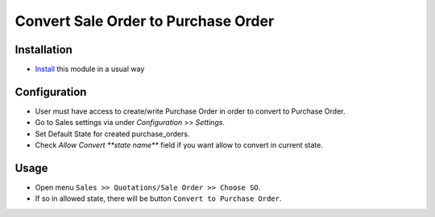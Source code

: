 ====================================
Convert Sale Order to Purchase Order
====================================

Installation
============

* `Install <https://odoo-development.readthedocs.io/en/latest/odoo/usage/install-module.html>`__ this module in a usual way

Configuration
=============

* User must have access to create/write Purchase Order in order to convert to Purchase Order.
* Go to Sales settings via under `Configuration` >> `Settings`.
* Set Default State for created purchase_orders.
* Check `Allow Convert **state name**` field if you want allow to convert in current state.

Usage
=====

* Open menu ``Sales >> Quotations/Sale Order >> Choose SO``.
* If so in allowed state, there will be button ``Convert to Purchase Order``.
